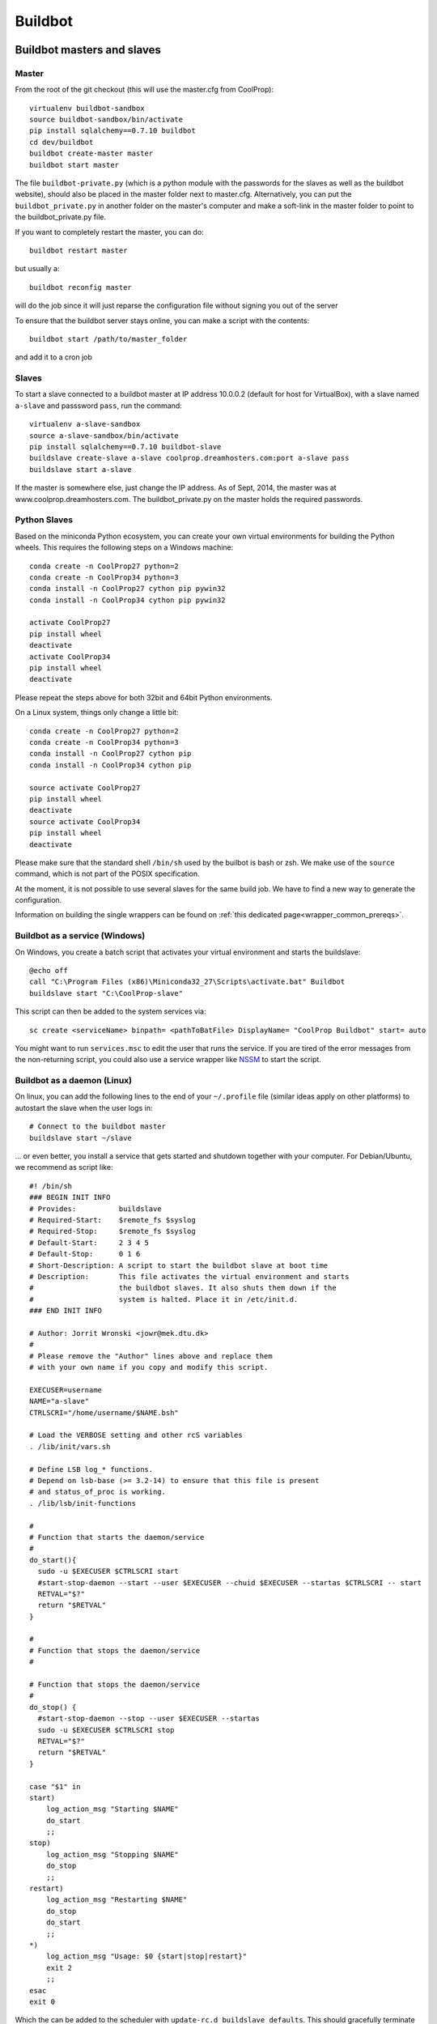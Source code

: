 
********
Buildbot
********

Buildbot masters and slaves
===========================

Master
------

From the root of the git checkout (this will use the master.cfg from CoolProp)::

    virtualenv buildbot-sandbox
    source buildbot-sandbox/bin/activate
    pip install sqlalchemy==0.7.10 buildbot
    cd dev/buildbot
    buildbot create-master master
    buildbot start master

The file ``buildbot-private.py`` (which is a python module with the passwords for the slaves as well as
the buildbot website), should also be placed in the master folder next to master.cfg.  Alternatively,
you can put the ``buildbot_private.py`` in another folder on the master's computer and make a soft-link
in the master folder to point to the buildbot_private.py file.

If you want to completely restart the master, you can do::

    buildbot restart master

but usually a::

    buildbot reconfig master

will do the job since it will just reparse the configuration file without signing you out of the server

To ensure that the buildbot server stays online, you can make a script with the contents::

    buildbot start /path/to/master_folder

and add it to a cron job


Slaves
------

To start a slave connected to a buildbot master at IP address 10.0.0.2 (default for
host for VirtualBox), with a slave named ``a-slave`` and passsword ``pass``,
run the command::

    virtualenv a-slave-sandbox
    source a-slave-sandbox/bin/activate
    pip install sqlalchemy==0.7.10 buildbot-slave
    buildslave create-slave a-slave coolprop.dreamhosters.com:port a-slave pass
    buildslave start a-slave

If the master is somewhere else, just change the IP address.  As of Sept, 2014, the
master was at www.coolprop.dreamhosters.com.  The buildbot_private.py on the master
holds the required passwords.


Python Slaves
-------------

Based on the miniconda Python ecosystem, you can create your own virtual
environments for building the Python wheels. This requires the following
steps on a Windows machine::

  conda create -n CoolProp27 python=2
  conda create -n CoolProp34 python=3
  conda install -n CoolProp27 cython pip pywin32
  conda install -n CoolProp34 cython pip pywin32

  activate CoolProp27
  pip install wheel
  deactivate
  activate CoolProp34
  pip install wheel
  deactivate

Please repeat the steps above for both 32bit and 64bit Python environments. 

On a Linux system, things only change a little bit::

  conda create -n CoolProp27 python=2
  conda create -n CoolProp34 python=3
  conda install -n CoolProp27 cython pip
  conda install -n CoolProp34 cython pip

  source activate CoolProp27
  pip install wheel
  deactivate
  source activate CoolProp34
  pip install wheel
  deactivate

Please make sure that the standard shell ``/bin/sh`` used by the builbot is
bash or zsh. We make use of the ``source`` command, which is not part of the
POSIX specification.

At the moment, it is not possible to use several slaves for the same build job.
We have to find a new way to generate the configuration.

Information on building the single wrappers can be found on 
:ref:`this dedicated page<wrapper_common_prereqs>`.


Buildbot as a service (Windows)
-------------------------------

On Windows, you create a batch script that activates your virtual environment
and starts the buildslave::

  @echo off
  call "C:\Program Files (x86)\Miniconda32_27\Scripts\activate.bat" Buildbot
  buildslave start "C:\CoolProp-slave"

This script can then be added to the system services via::

  sc create <serviceName> binpath= <pathToBatFile> DisplayName= "CoolProp Buildbot" start= auto

You might want to run ``services.msc`` to edit the user that runs the service. If
you are tired of the error messages from the non-returning script, you could
also use a service wrapper like `NSSM <http://nssm.cc/>`_ to start the script.


Buildbot as a daemon (Linux)
----------------------------

On linux, you can add the following lines to the end of your ``~/.profile`` file (similar
ideas apply on other platforms) to autostart the slave when the user logs in::

    # Connect to the buildbot master
    buildslave start ~/slave

... or even better, you install a service that gets started and shutdown together with
your computer. For Debian/Ubuntu, we recommend as script like::

    #! /bin/sh
    ### BEGIN INIT INFO
    # Provides:          buildslave
    # Required-Start:    $remote_fs $syslog
    # Required-Stop:     $remote_fs $syslog
    # Default-Start:     2 3 4 5
    # Default-Stop:      0 1 6
    # Short-Description: A script to start the buildbot slave at boot time
    # Description:       This file activates the virtual environment and starts
    #                    the buildbot slaves. It also shuts them down if the
    #                    system is halted. Place it in /etc/init.d.
    ### END INIT INFO

    # Author: Jorrit Wronski <jowr@mek.dtu.dk>
    #
    # Please remove the "Author" lines above and replace them
    # with your own name if you copy and modify this script.

    EXECUSER=username
    NAME="a-slave"
    CTRLSCRI="/home/username/$NAME.bsh"

    # Load the VERBOSE setting and other rcS variables
    . /lib/init/vars.sh

    # Define LSB log_* functions.
    # Depend on lsb-base (>= 3.2-14) to ensure that this file is present
    # and status_of_proc is working.
    . /lib/lsb/init-functions

    #
    # Function that starts the daemon/service
    #
    do_start(){
      sudo -u $EXECUSER $CTRLSCRI start
      #start-stop-daemon --start --user $EXECUSER --chuid $EXECUSER --startas $CTRLSCRI -- start
      RETVAL="$?"
      return "$RETVAL"
    }

    #
    # Function that stops the daemon/service
    #

    # Function that stops the daemon/service
    #
    do_stop() {
      #start-stop-daemon --stop --user $EXECUSER --startas
      sudo -u $EXECUSER $CTRLSCRI stop
      RETVAL="$?"
      return "$RETVAL"
    }

    case "$1" in
    start)
        log_action_msg "Starting $NAME"
        do_start
        ;;
    stop)
        log_action_msg "Stopping $NAME"
        do_stop
        ;;
    restart)
        log_action_msg "Restarting $NAME"
        do_stop
        do_start
        ;;
    *)
        log_action_msg "Usage: $0 {start|stop|restart}"
        exit 2
        ;;
    esac
    exit 0

Which the can be added to the scheduler with ``update-rc.d buildslave defaults``.
This should gracefully terminate the bot at shutdown and restart it again after reboot.
To disable the service, run ``update-rc.d -f buildslave remove``. You can enable and
disable the daemon by runnning ``update-rc.d buildslave enable|disable``. Note that the
example above call a user-script that activates the virtual environment and starts
the buildslave. Such a script could look like this::

    #! /bin/bash
    #
    # Description:       This file activates the virtual environment and starts
    #                    the buildbot slaves. It also shuts them down if the
    #                    system is halted.
    #
    # Author: Jorrit Wronski <jowr@mek.dtu.dk>
    #
    # Please remove the "Author" lines above and replace them
    # with your own name if you copy and modify this script.
    #
    VIRTENV=/home/username/a-slave-sandbox
    SLAVEDIR=/home/username/a-slave
    #
    # Carry out specific functions when asked to by the system
    case "$1" in
      start)
        echo "Starting script buildbotslave "
        source $VIRTENV/bin/activate
        $VIRTENV/bin/buildslave start $SLAVEDIR
        ;;
      stop)
        echo "Stopping script buildbotslave"
        $VIRTENV/bin/buildslave stop $SLAVEDIR
        ;;
      restart)
        echo "Restarting script buildbotslave"
        source $VIRTENV/bin/activate
        $VIRTENV/bin/buildslave stop $SLAVEDIR
        $VIRTENV/bin/buildslave start $SLAVEDIR
        ;;
      *)
        echo "Usage: $0 {start|stop|restart}"
        exit 1
        ;;
    esac
    exit 0




Setting MIME type handler
=========================

To change the MIME types on the server so that unknown file types will map properly to ``application/octet-stream``, modify the ``buildbot.tac`` file to add the following block::

  from twisted.web.static import File

  webdir = File("public_html")
  webdir.contentTypes['.mexw32'] = 'application/octet-stream'
  webdir.contentTypes['.mexw64'] = 'application/octet-stream'
  webdir.contentTypes['.mexmaci64'] = 'application/octet-stream'
  webdir.contentTypes['.jnilib'] = 'application/octet-stream'
  webdir.contentTypes['.mexa64'] = 'application/octet-stream'
  webdir.contentTypes['.oct'] = 'application/octet-stream'
  webdir.contentTypes['.whl'] = 'application/octet-stream'
  webdir.contentTypes['.dylib'] = 'application/octet-stream'
  ...

and then do a ``buildbot restart master``




Documentation Builds
====================

Some parts of the documentation are quite involved. That is why we decided not
to rebuild the whole documentation after every commit. There is a special python
script that runs a day and performs the most expensive jobs during
documentation rebuild. This covers the generation of validation figures for all
fluids and the fitting reports for the incompressible fluids.

If you have some tasks that take a long time, make sure to add them to that
special script in ``Web/scripts/__init__.py``. This helps us to keep the continuous
integration servers running with an acceptable latency with regard to the commits
to the git repository. However, if you are unlucky and your commit coincides with
figure generation, you will experience a long
delay between your commit and the appearance of the freshly generated documentation
on the website. You can follow the progress in the logfiles on the buildbot master though.
